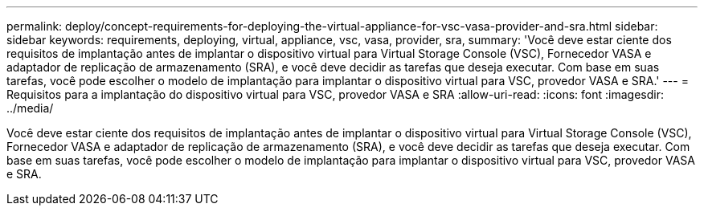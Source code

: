 ---
permalink: deploy/concept-requirements-for-deploying-the-virtual-appliance-for-vsc-vasa-provider-and-sra.html 
sidebar: sidebar 
keywords: requirements, deploying, virtual, appliance, vsc, vasa, provider, sra, 
summary: 'Você deve estar ciente dos requisitos de implantação antes de implantar o dispositivo virtual para Virtual Storage Console (VSC), Fornecedor VASA e adaptador de replicação de armazenamento (SRA), e você deve decidir as tarefas que deseja executar. Com base em suas tarefas, você pode escolher o modelo de implantação para implantar o dispositivo virtual para VSC, provedor VASA e SRA.' 
---
= Requisitos para a implantação do dispositivo virtual para VSC, provedor VASA e SRA
:allow-uri-read: 
:icons: font
:imagesdir: ../media/


[role="lead"]
Você deve estar ciente dos requisitos de implantação antes de implantar o dispositivo virtual para Virtual Storage Console (VSC), Fornecedor VASA e adaptador de replicação de armazenamento (SRA), e você deve decidir as tarefas que deseja executar. Com base em suas tarefas, você pode escolher o modelo de implantação para implantar o dispositivo virtual para VSC, provedor VASA e SRA.
